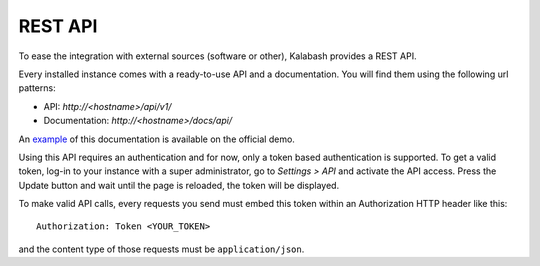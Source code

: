 ########
REST API
########

To ease the integration with external sources (software or other),
Kalabash provides a REST API.

Every installed instance comes with a ready-to-use API and a
documentation. You will find them using the following url patterns:

* API: *http://<hostname>/api/v1/*
* Documentation: *http://<hostname>/docs/api/*

An `example <https://demo.alphamonak.com/docs/api/>`_ of this
documentation is available on the official demo.

Using this API requires an authentication and for now, only a token
based authentication is supported. To get a valid token, log-in to
your instance with a super administrator, go to *Settings > API* and
activate the API access. Press the Update button and wait until the
page is reloaded, the token will be displayed.

.. image:: _static/api_access_form.png
   :align: center

To make valid API calls, every requests you send must embed this token
within an Authorization HTTP header like this::

  Authorization: Token <YOUR_TOKEN>

and the content type of those requests must be ``application/json``.
